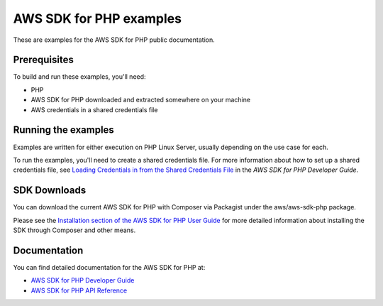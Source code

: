 .. Copyright 2010-2019 Amazon.com, Inc. or its affiliates. All Rights Reserved.

   This work is licensed under a Creative Commons Attribution-NonCommercial-ShareAlike 4.0
   International License (the "License"). You may not use this file except in compliance with the
   License. A copy of the License is located at http://creativecommons.org/licenses/by-nc-sa/4.0/.

   This file is distributed on an "AS IS" BASIS, WITHOUT WARRANTIES OR CONDITIONS OF ANY KIND,
   either express or implied. See the License for the specific language governing permissions and
   limitations under the License.

#########################
AWS SDK for PHP examples
#########################

These are examples for the AWS SDK for PHP public documentation.

Prerequisites
=============

To build and run these examples, you'll need:

- PHP
- AWS SDK for PHP downloaded and extracted somewhere on your machine
- AWS credentials in a shared credentials file

Running the examples
====================

Examples are written for either execution on PHP Linux Server, usually depending on the use case for each. 

To run the examples, you'll need to create a shared credentials file. For more information about how to set up a shared credentials file,
see `Loading Credentials in from the Shared Credentials File <https://docs.aws.amazon.com/sdk-for-php/v3/developer-guide/guide_credentials_profiles.html>`_
in the *AWS SDK for PHP Developer Guide*.

SDK Downloads
=============

You can download the current AWS SDK for PHP with Composer via Packagist under the aws/aws-sdk-php package.

Please see the `Installation section of the AWS SDK for PHP User Guide  <https://docs.aws.amazon.com/sdk-for-php/v3/developer-guide/getting-started_installation.html>`_
for more detailed information about installing the SDK through Composer and other means.


Documentation
=============

You can find detailed documentation for the AWS SDK for PHP at:

- `AWS SDK for PHP Developer Guide <https://docs.aws.amazon.com/sdk-for-php/v3/developer-guide/welcome.html>`_
- `AWS SDK for PHP API Reference <https://docs.aws.amazon.com/aws-sdk-php/v3/api/>`_
